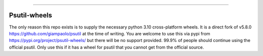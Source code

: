 |  |version| |py-versions| |license| |appveyor|

.. |appveyor| image:: https://img.shields.io/appveyor/ci/austecon/psutil/master.svg?maxAge=3600&label=Windows
    :target: https://ci.appveyor.com/project/austecon/psutil
    :alt: Windows tests (Appveyor)

.. |coverage| image:: https://coveralls.io/repos/github/austecon/psutil/badge.svg?branch=master
    :target: https://coveralls.io/github/austecon/psutil?branch=master
    :alt: Test coverage (coverall.io)

.. |version| image:: https://img.shields.io/pypi/v/psutil-wheels.svg?label=pypi
    :target: https://pypi.org/project/psutil-wheels
    :alt: Latest version

.. |py-versions| image:: https://img.shields.io/pypi/pyversions/psutil-wheels.svg
    :target: https://pypi.org/project/psutil-wheels
    :alt: Supported Python versions

.. |license| image:: https://img.shields.io/pypi/l/psutil.svg
    :target: https://github.com/austecon/psutil/blob/master/LICENSE
    :alt: License

-----

Psutil-wheels
==============
The only reason this repo exists is to supply the necessary python 3.10
cross-platform wheels. It is a direct fork of v5.8.0 https://github.com/giampaolo/psutil
at the time of writing. You are welcome to use this via pypi from
https://pypi.org/project/psutil-wheels/ but there will be no support provided.
99.9% of people should continue using the official psutil. Only use this if
it has a wheel for psutil that you cannot get from the official source.
